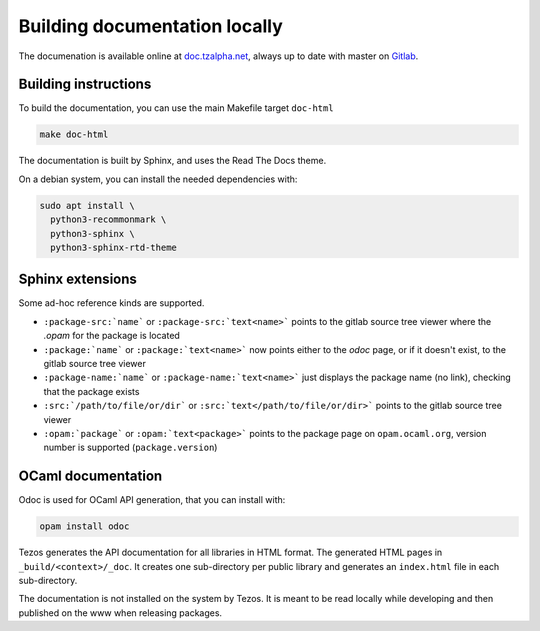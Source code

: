 ******************************
Building documentation locally
******************************

The documenation is available online at `doc.tzalpha.net <http://doc.tzalpha.net/>`_,
always up to date with master on `Gitlab <https://gitlab.com/tezos/tezos>`_.

Building instructions
---------------------

To build the documentation, you can use the main Makefile target ``doc-html``

.. code:: bash

    make doc-html

The documentation is built by Sphinx, and uses the Read The Docs theme.

On a debian system, you can install the needed dependencies with:

.. code:: bash

    sudo apt install \
      python3-recommonmark \
      python3-sphinx \
      python3-sphinx-rtd-theme

Sphinx extensions
-----------------

Some ad-hoc reference kinds are supported.

- ``:package-src:`name``` or ``:package-src:`text<name>``` points
  to the gitlab source tree viewer where the `.opam` for the package
  is located
- ``:package:`name``` or ``:package:`text<name>``` now points
  either to the `odoc` page, or if it doesn't exist, to the gitlab
  source tree viewer
- ``:package-name:`name``` or ``:package-name:`text<name>``` just
  displays the package name (no link), checking that the package
  exists
- ``:src:`/path/to/file/or/dir``` or
  ``:src:`text</path/to/file/or/dir>``` points to the gitlab source
  tree viewer
- ``:opam:`package``` or ``:opam:`text<package>``` points to the
  package page on ``opam.ocaml.org``, version number is supported
  (``package.version``)

OCaml documentation
-------------------

Odoc is used for OCaml API generation, that you can install with:

.. code:: bash

    opam install odoc

Tezos generates the API documentation for all libraries in HTML format.  The
generated HTML pages in ``_build/<context>/_doc``. It creates one sub-directory
per public library and generates an ``index.html`` file in each sub-directory.

The documentation is not installed on the system by Tezos. It is meant to be
read locally while developing and then published on the www when releasing
packages.
